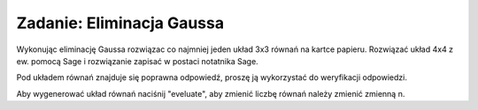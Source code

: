 .. -*- coding: utf-8 -*-


Zadanie: Eliminacja Gaussa
--------------------------

Wykonując eliminację Gaussa rozwiązac co najmniej jeden układ 3x3
równań na kartce papieru. Rozwiązać układ 4x4 z ew.  pomocą Sage i
rozwiązanie zapisać w postaci notatnika Sage. 


Pod układem równań znajduje się poprawna odpowiedź, proszę ją
wykorzystać do weryfikacji odpowiedzi.

Aby wygenerować układ równań naciśnij "eveluate", aby zmienić liczbę
równań należy zmienić zmienną n.


.. sagecellserver::

   n = 3
   A=random_matrix(QQ,n,algorithm='echelonizable',rank=n)
   x = vector([ var('x%d'%i) for i in range(1,n+1)])
   b= random_vector(QQ,n)
   t = [ latex(r)+"&=&"+latex(l) for r,l in zip(A*x,b)]
   html("<center>$\\begin{cases}%s\\end{cases}$</center>" % join(t," \\\ "))
   show(A\b)
